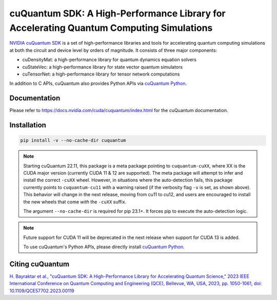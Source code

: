 ****************************************************************************************
cuQuantum SDK: A High-Performance Library for Accelerating Quantum Computing Simulations
****************************************************************************************

`NVIDIA cuQuantum SDK <https://developer.nvidia.com/cuquantum-sdk>`_ is a set of high-performance libraries and tools for accelerating 
quantum computing simulations at both the circuit and device level by orders of magnitude. It consists of three major components:

* cuDensityMat: a high-performance library for quantum dynamics equation solvers
* cuStateVec: a high-performance library for state vector quantum simulators
* cuTensorNet: a high-performance library for tensor network computations

In addition to C APIs, cuQuantum also provides Python APIs via `cuQuantum Python`_.

.. _cuQuantum Python: https://pypi.org/project/cuquantum-python/

Documentation
=============

Please refer to https://docs.nvidia.com/cuda/cuquantum/index.html for the cuQuantum documentation.

Installation
============

.. code-block:: bash

   pip install -v --no-cache-dir cuquantum

.. note::

   Starting cuQuantum 22.11, this package is a meta package pointing to ``cuquantum-cuXX``,
   where XX is the CUDA major version (currently CUDA 11 & 12 are supported).
   The meta package will attempt to infer and install the correct ``-cuXX`` wheel. However,
   in situations where the auto-detection fails, this package currently points to ``cuquantum-cu11``
   with a warning raised (if the verbosity flag ``-v`` is set, as shown above). This behavior
   will change in the next release, moving from cu11 to cu12, and users are encouraged to install the new wheels that
   come *with* the ``-cuXX`` suffix.

   The argument ``--no-cache-dir`` is required for pip 23.1+. It forces pip to execute the
   auto-detection logic.

.. note::

   Future support for CUDA 11 will be deprecated in the next release when support for CUDA 13 is added.

   To use cuQuantum's Python APIs, please directly install `cuQuantum Python`_.

Citing cuQuantum
================

`H. Bayraktar et al., "cuQuantum SDK: A High-Performance Library for Accelerating Quantum Science," 2023 IEEE International Conference on Quantum Computing and Engineering (QCE), Bellevue, WA, USA, 2023, pp. 1050-1061, doi: 10.1109/QCE57702.2023.00119 <https://doi.org/10.1109/QCE57702.2023.00119>`_
